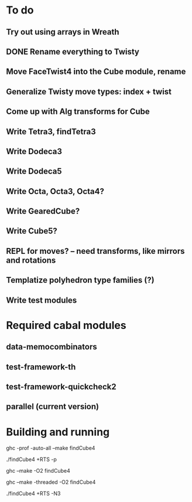 * To do
** Try out using arrays in Wreath
** DONE Rename everything to Twisty
** Move FaceTwist4 into the Cube module, rename
** Generalize Twisty move types: index + twist
** Come up with Alg transforms for Cube
** Write Tetra3, findTetra3
** Write Dodeca3
** Write Dodeca5
** Write Octa, Octa3, Octa4?
** Write GearedCube?
** Write Cube5?
** REPL for moves? -- need transforms, like mirrors and rotations
** Templatize polyhedron type families (?)
** Write test modules

* Required cabal modules
** data-memocombinators
** test-framework-th
** test-framework-quickcheck2
** parallel (current version)

* Building and running

# building for profiling
ghc -prof -auto-all --make findCube4

# running with the profiler
./findCube4 +RTS -p

# building optimized
ghc --make -O2 findCube4

# building for threaded execution
ghc --make -threaded -O2 findCube4

# running threaded with 3 processors
./findCube4 +RTS -N3
